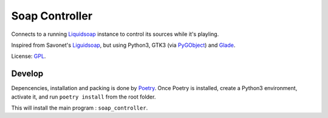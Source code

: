 ===============
Soap Controller
===============

Connects to a running Liquidsoap_ instance to control its sources while it's playling.

Inspired from Savonet's Liguidsoap_, but using Python3, GTK3 (via PyGObject_) and Glade_.

License: GPL_.

Develop
=======

Depencencies, installation and packing is done by Poetry_.
Once Poetry is installed,
create a Python3 environment,
activate it, and run ``poetry install`` from the root folder.

This will install the main program : ``soap_controller``.

.. _Liguidsoap: https://github.com/savonet/liquidsoap/tree/master/gui
.. _Liquidsoap: https://www.liquidsoap.info/
.. _GPL: https://www.gnu.org/licenses/gpl.html
.. _PyGObject: https://pygobject.readthedocs.io/en/latest/devguide/dev_environ.html
.. _Poetry: https://python-poetry.org
.. _Glade: https://glade.gnome.org/
